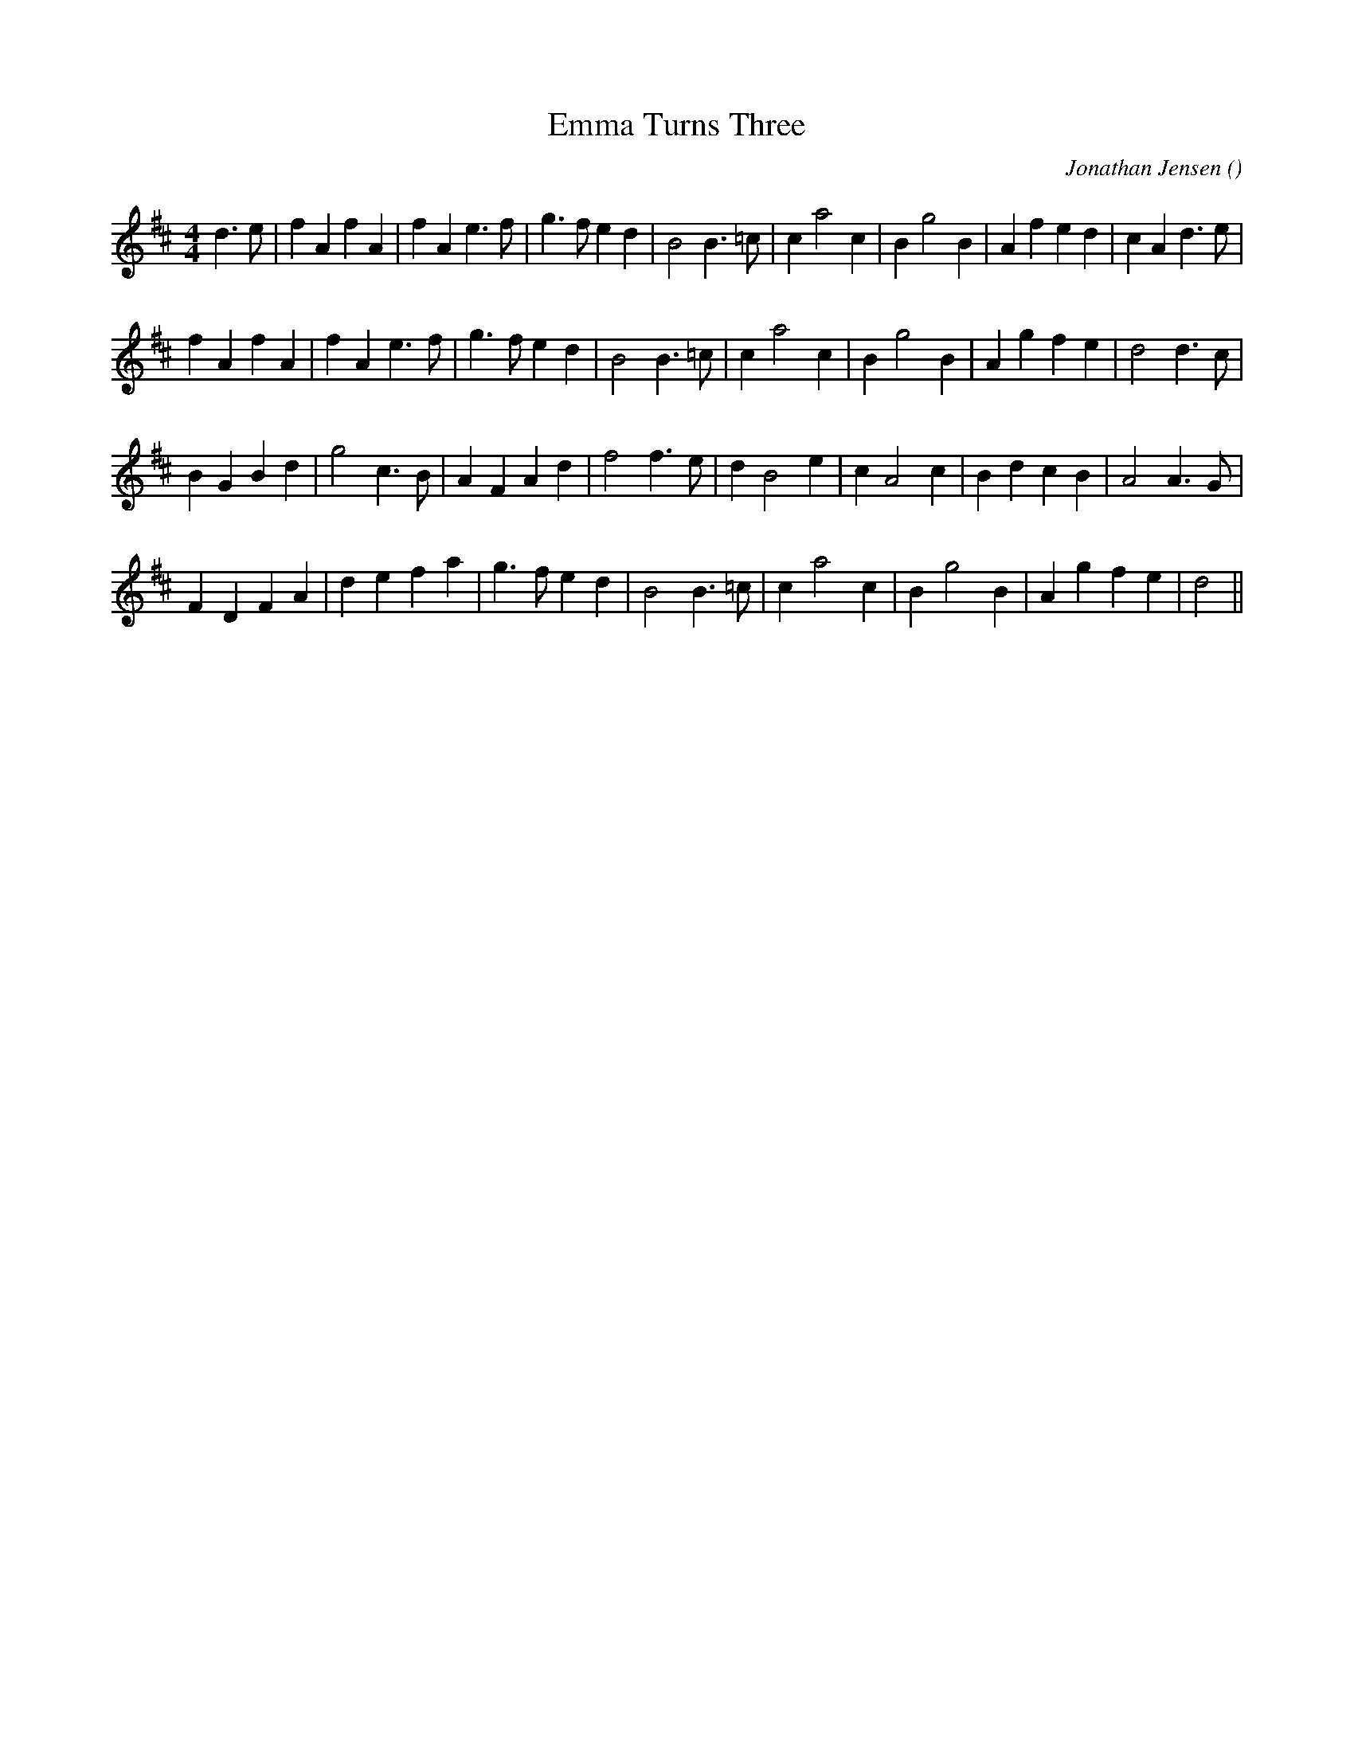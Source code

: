 X:1
T: Emma Turns Three
N:
C:Jonathan Jensen
S:3 times
A:
O:
R:
M:4/4
K:D
I:speed 228
%W:         A
% voice 1 (1 lines, 31 notes)
K:D
M:4/4
L:1/16
d6 e2 |f4 A4 f4 A4 |f4 A4 e6 f2 |g6 f2 e4 d4 |B8 B6 =c2 |c4 a8 c4 |B4 g8 B4 |A4 f4 e4 d4 |c4 A4 d6 e2 |
%W:
% voice 1 (1 lines, 28 notes)
f4 A4 f4 A4 |f4 A4 e6 f2 |g6 f2 e4 d4 |B8 B6 =c2 |c4 a8 c4 |B4 g8 B4 |A4 g4 f4 e4 |d8 d6 c2 |
%W:         B
% voice 1 (1 lines, 27 notes)
B4 G4 B4 d4 |g8 c6 B2 |A4 F4 A4 d4 |f8 f6 e2 |d4 B8 e4 |c4 A8 c4 |B4 d4 c4 B4 |A8 A6 G2 |
%W:
% voice 1 (1 lines, 26 notes)
F4 D4 F4 A4 |d4 e4 f4 a4 |g6 f2 e4 d4 |B8 B6 =c2 |c4 a8 c4 |B4 g8 B4 |A4 g4 f4 e4 |d8 ||
